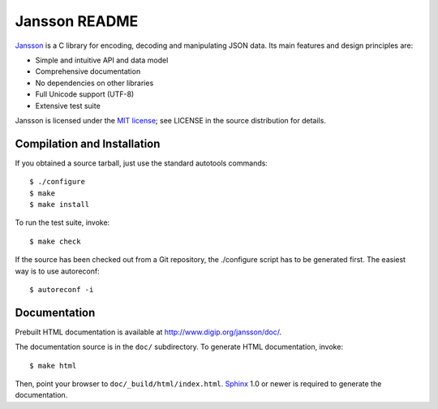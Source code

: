 Jansson README
==============

Jansson_ is a C library for encoding, decoding and manipulating JSON
data. Its main features and design principles are:

- Simple and intuitive API and data model

- Comprehensive documentation

- No dependencies on other libraries

- Full Unicode support (UTF-8)

- Extensive test suite

Jansson is licensed under the `MIT license`_; see LICENSE in the
source distribution for details.


Compilation and Installation
----------------------------

If you obtained a source tarball, just use the standard autotools
commands::

   $ ./configure
   $ make
   $ make install

To run the test suite, invoke::

   $ make check

If the source has been checked out from a Git repository, the
./configure script has to be generated first. The easiest way is to
use autoreconf::

   $ autoreconf -i


Documentation
-------------

Prebuilt HTML documentation is available at
http://www.digip.org/jansson/doc/.

The documentation source is in the ``doc/`` subdirectory. To generate
HTML documentation, invoke::

   $ make html

Then, point your browser to ``doc/_build/html/index.html``. Sphinx_
1.0 or newer is required to generate the documentation.


.. _Jansson: http://www.digip.org/jansson/
.. _`MIT license`: http://www.opensource.org/licenses/mit-license.php
.. _Sphinx: http://sphinx.pocoo.org/
